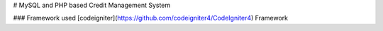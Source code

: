 # MySQL and PHP based Credit Management System

### Framework used
[codeigniter](https://github.com/codeigniter4/CodeIgniter4) Framework
